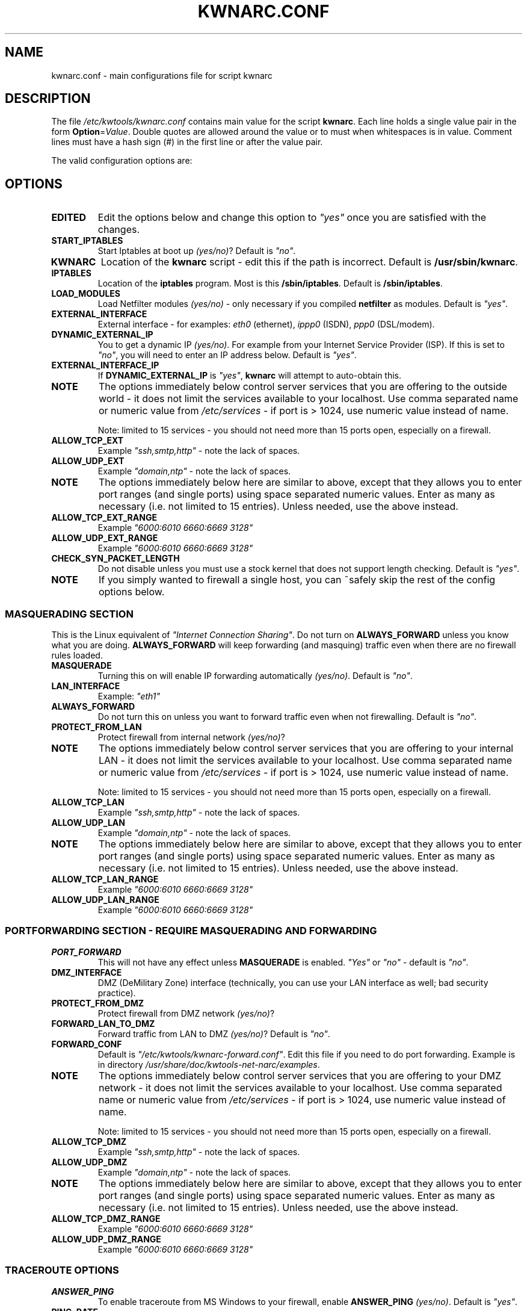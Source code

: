 .TH KWNARC.CONF 5 "April 14, 2008" "Version-0.1.8"
.SH NAME
kwnarc.conf \- main configurations file for script kwnarc

.SH DESCRIPTION
The file \%\fI/etc/kwtools/kwnarc.conf\fP contains main value for the
script \fBkwnarc\fR. Each line holds a single value pair in the form
\fBOption\fR=\fIValue\fP. Double quotes are allowed around the value
or to must when whitespaces is in value. Comment lines must have a
hash sign (#) in the first line or after the value pair.

The valid configuration options are:

.SH OPTIONS
.TP
.B EDITED
Edit the options below and change this option to
\fI"yes"\fP once you are satisfied with the changes.
.TP
.B START_IPTABLES
Start Iptables at boot up \fI(yes/no)\fP?
Default is \fI"no"\fP.
.TP
.B KWNARC
Location of the \fBkwnarc\fR script \- edit this if the
path is incorrect. Default is \%\fB/usr/sbin/kwnarc\fR.
.TP
.B IPTABLES
Location of the \fBiptables\fR program. Most is this
\%\fB/sbin/iptables\fR. Default is \%\fB/sbin/iptables\fR.
.TP
.B LOAD_MODULES
Load Netfilter modules \fI(yes/no)\fP \- only
necessary if you compiled \fBnetfilter\fR as modules. Default is
\fI"yes"\fP.
.TP
.B EXTERNAL_INTERFACE
External interface \- for examples:
\fIeth0\fP (ethernet), \fIippp0\fP (ISDN), \fIppp0\fP (DSL/modem).
.TP
.B DYNAMIC_EXTERNAL_IP
You to get a dynamic IP \fI(yes/no)\fP.
For example from your Internet Service Provider (ISP). If this is set
to \fI"no"\fP, you will need to enter an IP address below. Default is
\fI"yes"\fP.
.TP
.B EXTERNAL_INTERFACE_IP
If \fBDYNAMIC_EXTERNAL_IP\fR is
\fI"yes"\fP, \fBkwnarc\fR will attempt to auto\-obtain this.
.TP
.B NOTE
The options immediately below control server services
that you are offering to the outside world \- it does not limit the
services available to your localhost. Use comma separated name or
numeric value from \%\fI/etc/services\fP \- if port is \&> 1024, use
numeric value instead of name.
.IP
Note: limited to 15 services \- you should not need more than 15 ports
open, especially on a firewall.
.TP
.B ALLOW_TCP_EXT
Example \fI"ssh,smtp,http"\fP \- note the lack
of spaces.
.TP
.B ALLOW_UDP_EXT
Example \fI"domain,ntp"\fP \- note the lack of
spaces.
.TP
.B NOTE
The options immediately below here are similar to above,
except that they allows you to enter port ranges (and single ports)
using space separated numeric values. Enter as many as necessary (i.e.
not limited to 15 entries). Unless needed, use the above instead.
.TP
.B ALLOW_TCP_EXT_RANGE
Example \fI"6000:6010 6660:6669 3128"\fP
.TP
.B ALLOW_UDP_EXT_RANGE
Example \fI"6000:6010 6660:6669 3128"\fP
.TP
.B CHECK_SYN_PACKET_LENGTH
Do not disable unless you must use a
stock kernel that does not support length checking. Default is
\fI"yes"\fP.
.TP
.B NOTE
If you simply wanted to firewall a single host, you can
~safely skip the rest of the config options below.
.SS MASQUERADING SECTION
This is the Linux equivalent of \fI"Internet Connection Sharing"\fP.
Do not turn on \fBALWAYS_FORWARD\fR unless you know what you are
doing. \fBALWAYS_FORWARD\fR will keep forwarding (and masquing)
traffic even when there are no firewall rules loaded.
.TP
.B MASQUERADE
Turning this on will enable IP forwarding
automatically \fI(yes/no)\fP. Default is \fI"no"\fP.
.TP
.B LAN_INTERFACE
Example: \fI"eth1"\fP
.TP
.B ALWAYS_FORWARD
Do not turn this on unless you want to forward
traffic even when not firewalling. Default is \fI"no"\fP.
.TP
.B PROTECT_FROM_LAN
Protect firewall from internal network
\fI(yes/no)\fP?
.TP
.B NOTE
The options immediately below control server services
that you are offering to your internal LAN \- it does not limit the
services available to your localhost. Use comma separated name or
numeric value from \%\fI/etc/services\fP \- if port is \&> 1024, use
numeric value instead of name.
.IP
Note: limited to 15 services \- you should not need more than 15 ports
open, especially on a firewall.
.TP
.B ALLOW_TCP_LAN
Example \fI"ssh,smtp,http"\fP \- note the lack
of spaces.
.TP
.B ALLOW_UDP_LAN
Example \fI"domain,ntp"\fP \- note the lack of
spaces.
.TP
.B NOTE
The options immediately below here are similar to above,
except that they allows you to enter port ranges (and single ports)
using space separated numeric values. Enter as many as necessary (i.e.
not limited to 15 entries). Unless needed, use the above instead.
.TP
.B ALLOW_TCP_LAN_RANGE
Example \fI"6000:6010 6660:6669 3128"\fP
.TP
.B ALLOW_UDP_LAN_RANGE
Example \fI"6000:6010 6660:6669 3128"\fP
.SS PORTFORWARDING SECTION \- REQUIRE MASQUERADING AND FORWARDING
.TP
.B PORT_FORWARD
This will not have any effect unless
\fBMASQUERADE\fR is enabled. \fI"Yes"\fP or \fI"no"\fP \- default is
\fI"no"\fP.
.TP
.B DMZ_INTERFACE
DMZ (DeMilitary Zone) interface (technically,
you can use your LAN interface as well; bad security practice).
.TP
.B PROTECT_FROM_DMZ
Protect firewall from DMZ network
\fI(yes/no)\fP?
.TP
.B FORWARD_LAN_TO_DMZ
Forward traffic from LAN to DMZ
\fI(yes/no)\fP? Default is \fI"no"\fP.
.TP
.B FORWARD_CONF
Default is
\%\fI"/etc/kwtools/kwnarc\-forward.conf"\fP. Edit this file if you
need to do port forwarding. Example is in directory
\%\fI/usr/share/doc/kwtools-net-narc/examples\fP.
.TP
.B NOTE
The options immediately below control server services
that you are offering to your DMZ network \- it does not limit the
services available to your localhost. Use comma separated name or
numeric value from \%\fI/etc/services\fP \- if port is \&> 1024, use
numeric value instead of name.
.IP
Note: limited to 15 services \- you should not need more than 15 ports
open, especially on a firewall.
.TP
.B ALLOW_TCP_DMZ
Example \fI"ssh,smtp,http"\fP \- note the lack
of spaces.
.TP
.B ALLOW_UDP_DMZ
Example \fI"domain,ntp"\fP \- note the lack of
spaces.
.TP
.B NOTE
The options immediately below here are similar to above,
except that they allows you to enter port ranges (and single ports)
using space separated numeric values. Enter as many as necessary (i.e.
not limited to 15 entries). Unless needed, use the above instead.
.TP
.B ALLOW_TCP_DMZ_RANGE
Example \fI"6000:6010 6660:6669 3128"\fP
.TP
.B ALLOW_UDP_DMZ_RANGE
Example \fI"6000:6010 6660:6669 3128"\fP
.SS TRACEROUTE OPTIONS
.TP
.B ANSWER_PING
To enable traceroute from MS Windows to your
firewall, enable \fBANSWER_PING\fR \fI(yes/no)\fP. Default is
\fI"yes"\fP.
.TP
.B PING_RATE
Leave this alone unless you happen to like flood
pings. Default is \fI"1/s"\fP.
.TP
.B ANSWER_TRACEROUTE
To enable traceroute from UNIX hosts, turn
enable \fBANSWER_TRACEROUTE\fR. Use of either option is discouraged.
Default is \fI"yes"\fP.
.TP
.B AUTH_REJECT
Auth port responds with reject instead of drop
\fI(yes/no)\fP? Disable this if you are running \fBidentd\fR or using
\fIIRC\fP.
.TP
.B DROP_BROADCASTS
Drop broadcasts \fI(yes/no)\fP? Default is
\fI"yes"\fP.
.TP
.B BROADCAST_NETWORKS
Example: \fI"0.0.0.0/8 255.255.255.255
224.0.0.0/4"\fP
.SS LOGGING OPTIONS
.TP
.B LOG_DROPS
If this is turned off, the rest of the log options
have no effect. Default is \fI"yes"\fP.
.TP
.B NORM_LOG_LEVEL
Log everything to \%\fI/var/log/firewall.log\fP
ONLY if you add \%\fI"kern.=NORM_LOG_LEVEL\
\-/var/log/firewall.log"\fP to \%\fI/etc/syslog.conf\fP. Default is
\fB"debug"\fR.
.TP
.B WARN_LOG_LEVEL
Change to \fI"warning"\fP if you want more
urgent logging to show up in \%\fI/var/log/warn\fP. Default is
\fB"debug"\fR. Add \%\fI"kern.=WARN_LOG_LEVEL\ \-/var/log/warn"\fP to
\%\fI/etc/syslog.conf\fP.
.TP
.B LOG_PROBES
Uses the TCP/UDP_PROBE below to monitor certain
ports \fI(yes/no)\fP. Default is \fI"yes"\fP.
.TP
.B LOG_ILLEGAL
Logs packets defined by \fBILLEGAL_TCP_FLAGS\fR in
the advanced section below \fI(yes/no)\fP. Default is \fI"yes"\fP.
.TP
.B LOG_INVALID
Logs packets that do not belong to a valid
connection \fI(yes/no)\fP. Default is \fI"yes"\fP.
.TP
.B LOG_SPOOF
Logs packets defined by the \fBanti-spoof\fR options
in the advanced section below \fI(yes/no)\fP. Default is \fI"no"\fP.
.TP
.B LOG_ICMP
Logs packets not accepted by \fBALLOW_ICMP_MESSAGE\fR
(below)\fI(yes/no)\fP. Default is \fI"no"\fP.
.TP
.B LOG_SMB
Logs SMB/Windows CIFS related packets \fI(yes/no)\fP.
Default is \fI"no"\fP.
.TP
.B LOG_PACKET_LENGTH
Logs TCP SYN packets that have bad header
length (PACKET_LENGTH)\fI(yes/no)\fP. Default is \fI"yes"\fP.
.TP
.B LOG_LIMIT_EXCEED
Logs TCP connections that exceed
\fBLIMIT_RATE\fR \fI(yes/no)\fP. Default is \fI"yes"\fP.
.TP
.B LOG_IPLIMIT_EXCEED
Logs TCP connections that exceed
\fBIPLIMIT_MAX_ACCEPT\fR \fI(yes/no)\fP. Default is \fI"yes"\fP.
.TP
.B LOG_ALL_ELSE
This logs everything that we did not explicitly
match (recommeded) \fI(yes/no)\fP. Default is \fI"yes"\fP.
.TP
.B BURST_MAX
Maximal burst to Log. Default is \fI"5"\fP.
.TP
.B LOG_RATE
Not implemented \- may not be a good idea. Default is
\fI"1/s"\fP.
.SS PROBABLE PROBES
.TP
.B NOTE
Add or remove entries as necessary but do not exceed 15
ports per line! Use comma separated values with no spaces (common
trojans) \- see
\%http://www.simovits.com/sve/nyhetsarkiv/1999/nyheter9902.html.
.TP
.B TCP_PROBE
Default is
\fI"23,\:81,\:111,\:123,\:161,\:515,\:555,\:1234,\:1241,\:1243,\:1433,\:1494,\:2049,\:3306,\:3128"\fP
.TP
.B TCP_PROBE2
Default is
\fI"3389,\:5631,\:5632,\:6635,\:8080,\:9055,\:12345,\:24452,\:27374,\:27573,\:31337,\:42484"\fP
.TP
.B UDP_PROBE
Default is
\fI"22,\:161,\:1025,\:3283,\:5634,\:5882,\:28431,\:31337,\:31789"\fP
.TP
.B UDP_PROBE2
Default is empty.
.SS ADVANCED OPTIONS
.TP
.B NOTE
DO NOT edit unless you know what you are doing
.TP
.B EXECUTE_CUSTOM_SCRIPT
Executes a custom script \fI(yes/no)\fP?
Default is \fI"no"\fP.
.TP
.B CUSTOM_SCRIPT
Default is
\%\fI"/etc/kwtools/kwnarc\-custom.conf"\fP. Edit this file if you need
custom rules. Example is in directory
\%\fI/usr/share/doc/kwtools-net-narc/examples\fP.
.TP
.B PRELOAD_IP_MODULES
Default is \fI"ip_tables ip_conntrack
ip_conntrack_ftp"\fP. Gone only when \fBLOAD_MODULES\fR=\fI"yes"\fP.
.TP
.B NAT_MODULES
Default is \fI"iptable_nat ip_nat_ftp"\fP. Gone
only when \fBLOAD_MODULES\fR=\fI"yes"\fP.
.TP
.B ILLEGAL_TCP_FLAGS
Default is \fI"SYN,FIN PSH,FIN SYN,ACK,FIN
SYN,FIN,PSH SYN,FIN,RST SYN,FIN,RST,PSH SYN,FIN,ACK,RST
SYN,ACK,FIN,RST,PSH ALL"\fP.
.TP
.B FINSCAN
Default is \fI"FIN"\fP.
.TP
.B XMASSCAN
Default is \fI"URG,PSH,FIN"\fP.
.TP
.B NULLSCAN
Default is \fI"NONE"\fP.
.TP
.B PACKET_LENGTH
SYN packet length (range in bytes). Default is
\fI"40:68"\fP.
.TP
.B ENABLE_LIMIT_RATE
Enable rate limit \fI(yes/no)\fP? Default is
\fI"no"\fP.
.TP
.B LIMIT_RATE
Default is \fI"30/s"\fP.
.TP
.B LIMIT_BURST
Default is \fI"50"\fP.
.TP
.B ENABLE_IPLIMIT
You better know what you are doing \- change
the values below \fI(yes/no)\fP. Default is \fI"no"\fP.
.TP
.B IPLIMIT_MAX_ACCEPT
Accept only UP TO this many connections per
the netmask below. Default is \fI"16"\fP.
.TP
.B IPLIMIT_NETMASK
Netmask value. Default is \fI"24"\fP.
.TP
.B DROP_UNCLEAN_PACKETS
Drop \fI"unclean"\fP packets \- packet
sanity checking (EXPERIMENTAL \- do not use this) \fI(yes/no)\fP.
Default is \fI"no"\fP.
.TP
.B ALLOW_ICMP_MESSAGE
Allowable ICMP messages \- see
\%http://www.iana.org/assignments/icmp\-parameters. Will accept
numeric or name value \- \%\fI"\fBiptables\fR\ \fI\-p\ icmp\ \-h"\fP
to list. Default is \fI"echo\-reply network\-unreachable
host\-unreachable port\-unreachable fragmentation\-needed
time\-exceeded"\fP.
.SS ANTI\-SPOOFING OPTIONS
.TP
.B NOTE
See \%http://www.sans.org/dosstep/cisco_spoof.htm and
\%http://www.isi.edu/in\-notes/rfc1918.txt
.IP
0.0.0.0/8 \- Broadcast (old)
.IP
255.255.255.255(/32) \- Broadcast (all)
.IP
127.0.0.0/8 \- Loopback
.IP
224.0.0.0/4 \- Multicast
.IP
240.0.0.0/5 \- Class E reserved
.IP
248.0.0.0/5 \- Unallocated
.IP
192.0.2.0/24 \- NET-TEST (reserved)
.IP
169.254.0.0/16 \- LinkLocal (reserved)
.IP
10.0.0.0/8 \- Class A (private use)
.IP
172.16.0.0/12 \- Class B (private use)
.IP
192.168.0.0/16 \- Class C (private use)
.TP
.B RESERVED_NETWORKS
Default is \fI"127.0.0.0/8 240.0.0.0/5
248.0.0.0/5"\fP.
.TP
.B PRIVATE_NETWORKS
Default is \fI"10.0.0.0/8 172.16.0.0/12
192.168.0.0/16"\fP.
.TP
.B LOOPBACK_ACCEPT
Accept traffic to loopback \fI(yes/no)\fP?
Default is \fI"yes"\fP.
.TP
.B LOOPBACK_MODE
Values are \fI"paranoid"\fP, \fI"normal"\fP, or
\fI"loose"\fP. Default is \fI"normal"\fP.
.TP
.B BIND_IP
if you are having DNS problems on the firewall itself,
but not from behind it, this should probably make sense to you.
Otherwise, leave this blank. Use space separated dotted quad IP
addresses if you need more than one.
.SS KERNEL OPTIONS
.TP
.B NOTE
Do not change unless you are sure what you are doing.
.TP
.B SYNCOOKIES
Default is \fI"no"\fP.
.TP
.B ANTI_SMURF
Default is \fI"yes"\fP.
.TP
.B ACCEPT_SOURCE_ROUTE
Default is \fI"no"\fP.
.TP
.B INGRESS_FILTER
Ingress filtering: \fI"1"\fP for simple,
\fI"2"\fP to comply with RFC1812 section 5.3.8 \- see
\%http://andrew2.andrew.cmu.edu/rfc/rfc1812.html. Default is
\fI"2"\fP.
.TP
.B LOG_MARTIANS
Default is \fI"yes"\fP.
.TP
.B ENABLE_TCP_ECN
TCP congestion notification \- depreciated.
Default is \fI"no"\fP.

.SH FILES
.TP
.I /etc/kwtools/kwnarc.conf
Main configuration file for
\fBkwnarc\fR. See \fBkwnarc.conf\fR(5) for further details.
.TP
.I /etc/kwtools/kwnarc-custom.conf
Configuration file for custom
rules. See in \%\fI/usr/share/doc/kwtools-net-narc/examles\fP for a
example.
.TP
.I /etc/kwtools/kwnarc-forward.conf
Configuration file for port
forwarding. See in \%\fI/usr/share/doc/kwtools-net-narc/examles\fP for
a example.

.SH SEE ALSO
\fBiptables\fR(8), \fBkwnarc\fR(8)

.SH AUTHOR
Kai Wilke \&<kiste@netzworkk.de>

.SH COPYRIGHT
Copyright (C) 2006-2008 Kai Wilke



